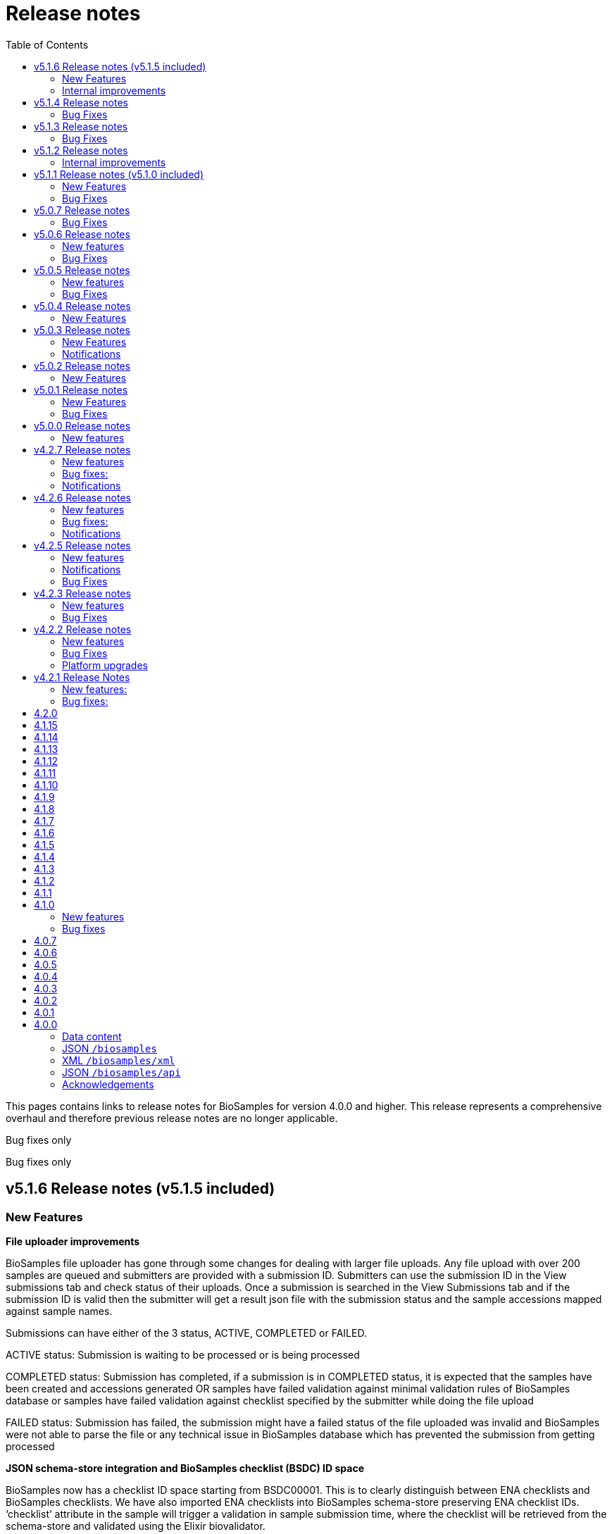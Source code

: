 = [.ebi-color]#Release notes#
:toc: auto

This pages contains links to release notes for BioSamples for version 4.0.0 and higher. This release represents a comprehensive overhaul and therefore previous release notes are no longer applicable.
[[v5.1.8]]
Bug fixes only

[[v5.1.7]]
Bug fixes only

[[v5.1.6]]
== v5.1.6 Release notes (v5.1.5 included)
=== New Features
*File uploader improvements*

BioSamples file uploader has gone through some changes for dealing with larger file uploads.
Any file upload with over 200 samples are queued and submitters are provided with a submission ID. Submitters can use the submission ID in the View submissions tab and check status of their uploads.
Once a submission is searched in the View Submissions tab and if the submission ID is valid then the submitter will get a result json file with the submission status and the sample accessions mapped against sample names.

Submissions can have either of the 3 status, ACTIVE, COMPLETED or FAILED.

ACTIVE status: Submission is waiting to be processed or is being processed

COMPLETED status: Submission has completed, if a submission is in COMPLETED status, it is expected that the samples have been created and accessions generated OR samples have failed validation against minimal validation rules of BioSamples database or samples have failed validation against checklist specified by the submitter while doing the file upload

FAILED status: Submission has failed, the submission might have a failed status of the file uploaded was invalid and BioSamples were not able to parse the file or any technical issue in BioSamples database which has prevented the submission from getting processed

*JSON schema-store integration and BioSamples checklist (BSDC) ID space*

BioSamples now has a checklist ID space starting from BSDC00001. This is to clearly distinguish between ENA checklists and BioSamples checklists. We have also imported ENA checklists into BioSamples schema-store preserving ENA checklist IDs. ‘checklist’ attribute in the sample will trigger a validation in sample submission time, where the checklist will be retrieved from the schema-store and validated using the Elixir biovalidator.

=== Internal improvements

1. Submission API’s have gone through some performance improvements for faster responses and we hope it will result in better submission experience
+
2. Internal pipelines have gone through some fault resilience tests and have been improved accordingly


[[v5.1.4]]
== v5.1.4 Release notes
=== Bug Fixes
1. ENA import pipeline fix for BioSamples authority samples
+
This bugfix release is to ensure that BioSamples authority samples i.e. samples submitted to BioSamples and referred in an ENA submission is not re-updated with Webin submission account Id while attaching SRA accession to the sample. Updating the sample with SRA accession is a requirement of the ENA browser.

[[v5.1.3]]
== v5.1.3 Release notes
=== Bug Fixes
1. Elixir biovalidate response format mismatch
+
Due to existence of different versions of Elixir validator, there were some output format errors.
Now on BioSamples will only use Elixir biovalidator.

[[v5.1.2]]
== v5.1.2 Release notes
=== Internal improvements
Several performance related internal improvements

[[v5.1.1]]
== v5.1.1 Release notes (v5.1.0 included)
=== New Features
1. JSON Schema store integration with BioSamples
+
We have integrated the JSON Schema store with BioSamples. JSON Schema store is an application for storing and managing JSON Schemas. All BioSamples’ checklists will be stored and managed in the JSON Schema store. In the future we plan to expose the API with authentication.

2. BioSamples File uploader
+
We have introduced a new drag and drop style file uploader for bulk uploading of samples. This is mostly intended for our non-programmatic submitters who want to fill in their samples metadata in a file for uploading and persisting samples in BioSamples.
The drag and drop uploader in BioSamples supports both Webin and AAP authentication.
More details on the uploader can be found in a newly added uploader guide. The guide has the required details about the file format, mandatory fields and other pre-conditions. [add link]

3. ENA taxonomy service integration with BioSamples
+
Samples submitted to BioSamples using ENA Webin authentication are put through additional checks to be compliant with ENA. All ENA samples must have taxonomy information and the taxonomy must be valid against the ENA taxonomy service. In BioSamples we have added a submission time validation of the mandatory organism attribute against the ENA taxonomy service.

4. BioSamples client changes
+
BioSamples client version 5.1.0 has undergone technical changes to support Webin authentication. The latest version of the client can be used to submit samples, curate samples or certify samples in BioSamples using Webin authentication.

5. Improved DUO code rendering
+
Improve DUO codes in Samples page. When the mouse pointer is moved on top of a DUO code, its description will be displayed as a tooltip.

=== Bug Fixes
1. Fix Phenopacket export errors when exporting samples with disease related attributes

[note: 5.1.0 and 5.1.1 are released together]

[[v5.0.7]]
== v5.0.7 Release notes
=== Bug Fixes
1. Re-introduce missing `samples/validate` endpoint
+
In last release we have removed `samples/validate` endpoint in favour of `validate` endpoint.
But since most users are using `samples/validate` we will keep this and deprecate in a future release.

2. Support both json and hal+json for accept header
+
Validate endpoint did not support `hal+json` `accept` header in last release. We will include support for this.

3. Enable ENA to pre-accession samples using WEBIN authentication instead of AAP
+
ENA will pre-accession samples using a WEBIN super user (prefixed SU-) and the metadata submission will be done by a non super user.
During metadata submission we will check if the sample has been accessioned by the ENA registered super user and
if yes then we will allow submission by any general webin user who wants to submit metadata against the accession.

[[v5.0.6]]
== v5.0.6 Release notes
=== New features
1. Authentication
+
We have added additional authentication support in BioSamples. With this release BioSamples users can authenticate
using EBML-EBI’s European Nucleotide Archive (ENA) https://www.ebi.ac.uk/ena/submit/webin/auth[WEBIN authentication service].
This is especially useful for users who intend to submit their sample metadata to BioSamples and sequencing data to ENA as shared,
identical WEBIN credentials can be used to submit to both BioSamples and ENA.
BioSamples continues to support the existing AAP authentication mechanism. AAP authentication is the default mode and current
users using AAP authentication to submit sample metadata to BioSamples are not required to do any changes to their submission routines.
More information related to authentication could be found https://www.ebi.ac.uk/biosamples/docs/guides/authentication[here].

2. Sample search results bulk download
+
A new API enables downloading searching and bulk downloading results up to a maximum of 100,000 samples. The API supports
text search and samples filtering. When search results exceed the maximum allowable download size, only the first 100,000
samples will be downloaded. Download buttons were also added to the search user interface. Currently this supports downloading
samples as JSON, XML or accession list only.

3. Validation checklist in samples body (similar to existing ENA checklists)
+
Samples are validated at submission time. They are by default validated against the biosamples-minimal (ERC100001) checklist.
Users can additionally provide the name of a known checklist in the sample body; when provided, this is also used for validation.
If validation fails, the submission will be rejected. This enables users to define their preferred validation checklist at
submission time. Please refer to the https://www.ebi.ac.uk/biosamples/docs/guides/validation[validation guide] to see available checklists.
The validation API is also available independently of submission and can be used to validate samples without submitting.
We have updated our documentation to reflect these changes in https://www.ebi.ac.uk/biosamples/docs/references/api/certify[certification]
and https://www.ebi.ac.uk/biosamples/docs/references/api/validate[validation].

=== Bug Fixes
1. Link to new ENA browser - Samples having external reference to ENA were using the old ENA browser links.
This has now been updated to link to the new ENA browser.

.Example:
* Old link -  https://www.ebi.ac.uk/ena/data/view/SAMEA5776016
* New link - https://www.ebi.ac.uk/ena/browser/view/SAMEA5776016

[[v5.0.5]]
== v5.0.5 Release notes
=== New features
1. Private samples are searchable by authenticated users
+
Previously, private samples were only available for direct retrieval after logging in.
This release enables searching of private samples through the API by their owner.
The https://www.ebi.ac.uk/biosamples/docs/guides/search[sample search endpoint] requires a  JWT and returns the private samples the user is authorised for.

=== Bug Fixes
1. Documentation updates
+
BioSamples documentation has been updated to remove links to deprecated AAP services.
Furthermore, the documentation has been improved to distinguish between the dev and production authentication services.

[[v5.0.4]]
== v5.0.4 Release notes
=== New Features
1. Add Plant-MIAPPE checklist to BioSamples' schemas
+
We have added Plant-MIAPPE checklist into BioSamples' schemas.
At the sample submission time, certification service will verify if the given sample is in compliance with this checklist.
If compliant, Plant-MIAPPE compliant certificate will be attached to the sample.
Please find more about certification and validation in our documentation https://www.ebi.ac.uk/biosamples/docs/references/api/certify[here].

2. Remove holiday notification banner from the website

[[v5.0.3]]
== v5.0.3 Release notes
=== New Features
1. Further changes in representation of BioSamples dates

1.1 In response to additional user feedback, a few changes in how we present dates in the BioSamples user interface have been implemented.
The “ID created date” was removed from the user interface. This internal bookkeeping date was generating confusion with the sample submission date. More information is available at https://wwwdev.ebi.ac.uk/biosamples/docs/faq#_why_was_the_code_id_created_on_code_field_removed

1.2 A collapsible section “BioSamples record history” has been added and contains the following dates:
Submitted on:
The earliest date at which valid metadata has been provided by the submitter. This attribute is generated by BioSamples and other INSDC partners.

Released on:
The user-supplied date at which the sample metadata is made available publicly for the first time.

Last reviewed:
The date at which a new curation object has been created or the automatic curation pipelines have been run on a sample metadata. This field is only present if at least one curation object has been added by the curation pipelines. The last reviewed date is updated when the curation objects are reviewed, even if they are found still valid and are not modified and indicates that the sample is compliant with the latest BioSamples curation rules [https://www.ebi.ac.uk/biosamples/docs/guides/curation]. This attribute is generated by BioSamples.

Please refer to our documentation and FAQ section for further details, at https://www.ebi.ac.uk/biosamples/docs/guides/dates and https://wwwdev.ebi.ac.uk/biosamples/docs/faq

2. Modification to EBI search engine export pipeline

The “host”  attribute is now represented as “host scientific name” in the daily sample export. This change has been done to accommodate a request from the EBI Search team around a new facet in EBI search.

=== Notifications
1. Please note that the BioSamples team will be out of the office from December 21st 2020 to January 3rd 2021. Replies to Helpdesk requests will be delayed during this period.
This notification was added to the service home page.

[[v5.0.2]]
== v5.0.2 Release notes
=== New Features
1. Change in representation of BioSamples dates
In response to user feedback, and to alleviate possible confusion between samples ID creation and submission dates, we have updated the label of ‘created on’ to ‘ID created on’, and added the ‘Submitted on’ date for newly added samples.  We also added documentation for all the following dates which will be displayed in the UI going forward:
- ID created on: The date at which the sample accession is created. This attribute is generated by BioSamples. IDs can be created in advance of collection or submission; BioSamples allows the pre-registration of sample accession to support cross-archive data exchange and data provenance management.
- Submitted on: The earliest date at which valid metadata has been provided by the submitter. This attribute is generated by BioSamples and other INSDC partners.
- Released on: The user-supplied date at which the sample metadata is made available publicly for the first time.
- Updated on: The last date at which the sample was updated. Samples can be updated for curation needs and other technical purposes. More information about curation is available in the documentation [https://www.ebi.ac.uk/biosamples/docs/guides/curation. ] This attribute is generated by BioSamples.

[[v5.0.1]]
== v5.0.1 Release notes
=== New Features
1. Organism has been made a mandatory attribute for samples
Samples submitted to BioSamples must have either an organism attribute or a species attribute. Samples without an organism and species will not be persisted and the request of submission will be rejected with HTTP status code 400 (Bad request)
2. Certification Service
A new service has been added to BioSamples for sample validation using JSON schema checklists. Samples validated against checklists are deemed certified by the checklist and certificates are added to the sample. Please see BioSamples user guide and API guide on the certification service for more details:
User guide  -
http://www.ebi.ac.uk/biosamples/docs/guides/certification
API reference -
http://www.ebi.ac.uk/biosamples/docs/references/api/certify
First use case - Certification service has been used to validate the existence of organism or species in sample metadata submitted to BioSamples. Schema reference - https://github.com/EBIBioSamples/biosamples-v4/blob/dev/webapps/core/src/main/resources/schemas/certification/biosamples-minimal.json
3. Structured data support for new types
Structured data support was extended to include new data formats. New data formats include CHICKEN_DATA, HISTOLOGY_MARKERS, MOLECULAR_MARKERS and FATTY_ACIDS.
This has been done for the structured data support of the ‘HoloFood’ project involving the microbiome of agricultural animals (salmon and chicken). As part of this project, various submitters are going to generate the data and some of which is suitable to go into ENA. Some of the data in structured data form falls outside ENA’s remit (eg, histological summaries for the samples, etc) and BioSamples will provide support to store such structured data.
4. Sample recommendations endpoint
New endpoint introduced to use along with validation endpoint. Before submitting a sample, the submitter can check if the sample conforms to the BioSamples recommended format and get suggestions for changes. Submitting a sample in recommended format will increase FAIRness of data.  Please refer to the API guide for more details - http://www.ebi.ac.uk/biosamples/docs/references/api/validate
5. Relationship curations
Previously, curations can only be applied for attributes and external references. Now curations can also be applied to relationships. This enables third parties to apply relationships to samples.
6. Retrospective KILLED samples handler added to the ENA pipeline
The ENA import pipeline that imports samples from ENA to BioSamples has been modified to retrospectively check if samples have been KILLED in ENA. Status update is made accordingly in BioSamples so that sample metadata is consistent with ENA.
7. Cross-origin resource sharing (CORS) has been enabled for BioSamples API’s for all origins and all methods
8. BioSamples sample XML view has been modified to include AMR Antibiogram model as well. Please download the XML from the example sample - https://wwwdev.ebi.ac.uk/biosamples/samples/SAMN09711403 to see the XML modelling of AMR data


=== Bug Fixes
1. Bug fix in EBI search pipeline to not include killed and suppressed samples in the exported data
2. Bug fix in NCBI samples to avoid 400 bad requests while processing samples that don't have an organism. Certification service rejects samples without an organism
3. Bug fix in pipelines to deal with HTTP 404 errors while trying to fetch samples with blank curation domain. Pipeline failure avoided in such cases and error logging is improved
4. The EBI search data export pipeline has been modified so that the data export dump includes the top 100 most present attributes in all samples in the BioSamples database. Other attributes have been ignored in sample metadata sent to the EBI search engine. This has been done because the EBI search engine can permit upto 100 query params and not more

[[v5.0.0]]
== v5.0.0 Release notes
=== New features
1. Retiring SampleTab API +
The SampleTab, legacy-json and legacy-xml APIs have been retired in this release. Please contact us at biosamples@ebi.ac.uk if you have any questions/concerns.
The following endpoints are no longer supported:
- https://www.ebi.ac.uk/biosamples/sampletab/*
- https://www.ebi.ac.uk/biosamples/api/*
- https://www.ebi.ac.uk/biosamples/xml/*

[[v4.2.7]]
== v4.2.7 Release notes
=== New features
1. Sample groups API: +
Sample group API, which was present in SampleTab is now present in JSON API. But we are in discussion whether there is a real user requirement for this. We will be really happy to hear from users, if they have any use case in mind for sample groups.
2. Sample graph search API, interface and new neo4j dependency: +
Sample graph search is an experimental feature, which enables to explore sample to sample and sample to external resource relationships. This is backed by neo4j graph database and therefore now neo4j is introduced as a new dependency. Experimental interface (which will change in future) enables simple relationship queries and lists down the results.
3. Domain transfer from old SampleTab domain to new AAP domain: +
Now we have started moving old SampleTab domains to new DSP subs domains. This is done only on user request. Let us know if you need to move your samples from old domains t new AAP domain.
4. Sample relationship source validation and relationship documentation: +
In a sample relationship, sample source should equal to the containing sample accession. This is validated at sample submission time.  New section is added to the user guide to explain sample relationships.
5. Clearinghouse import: +
Now we have all the scripts in place for importing curations from clearinghouse. As a result we have also changed how we curate "not collected" and "not provided" values. This is described in documentation.
6. Improvements to EBI Search Engine data dump pipeline
7. BioSamples support to ENA presentation: External reference to ENA is added to samples submitted through BioSamples, i.e. BioSamples authority samples
8. Improve BioSamples documentation

=== Bug fixes:
1. Remove alt text from h1 tag in UI. Alt text in h1 tag has caused google to wrongly index biosamples in search results.
2. Include missing domain validation when updating samples: +
Domain validation in sample update service was missing in the previous version. This has been added in the new version. Now if a user has access to an existing sample, he can update the sample using any domain he has access to.
3. Fix the curation pipeline to retain meaningful attributes having values like “not provided”, “not collected”
4. NCBI Exchange - There are cases of missing SRA accessions in NCBI samples imported to EBI BioSamples. In such cases NCBI samples are cross checked with ENA Oracle database and if SRA accession is found in ENA Oracle database, the NCBI samples are updated with the same
5. There were often failures in updating already private samples in NCBI to private in EBI BioSamples, this has been fixed in this release

=== Notifications
* Please note that we will be removing SampleTab format submission support on 1st of July. Please let us know if you have any concerns regarding this.

[[v4.2.6]]
== v4.2.6 Release notes
=== New features
1. Changes to BioSamples indexing:
Solr CDCR process is quite slow when we re-index BioSamples at the weekend. Therefore at the weekend, instead of using CDCR for datacenter replication, we will copy Solr index to the second datacenter and keep CDCR process down while copying.
2. Pipeline statistics:
We will store pipeline related statistics in a new collection in MongoDB. This will enable us to have insight into BioSamples sample distribution and later enable visualization of BioSamples usage.
3. AMR Structured data support:
AMR Structured data submission support has been added to BioSamples. You can further read the documentation to know how to submit AMR structured data in BioSamples. Structured data submission has retention of access rights. If the sample submitter and the structured data submitter are different, then the sample submitter can only update the sample metadata and structured data submitter can only update the structured data
4. Livelist pipeline has been improved to generate live samples list, suppressed samples list and killed samples list
5. New pipeline added to provide dump of biosamples to the EBI search engine with the scope of further improvements based on review of data dump
6. BioSamples support to ENA presentation: Feature has been added to ENA Pipeline to update SRA accession in samples submitted through BioSamples, i.e. BioSamples authority samples
7. Include COVID-19 query in BioSamples home page:
BioSamples contains samples related to COVID-19 disease. COVID-19 related samples can be easily accessible by following the link on the home page.

=== Bug fixes:
1. Curation pipelines have been fixed to accept samples having blank attribute values
2. Bug fix in handling attribute name and measurement in ENA AMR import pipeline

=== Notifications
* Data center migration and related maintenance tasks were completed as expected. BioSamples operates on full capacity as usual.
* Please note that we will be removing SampleTab format submission support on 1st of May. Please let us know if you have any concerns regarding this.

[[v4.2.5]]
== v4.2.5 Release notes
=== New features
1. Removed duplicate BioSamples accessions
New pipeline developed for dealing with duplicate ERS identifiers in BioSamples. This pipeline will be initially used to remove duplicate BioSamples accessions generated by import from ENA and ArrayExpress. The duplication had happened before because BioSamples import data from both ENA and ArrayExpress, where each creates their BioSamples IDs. ArrayExpress also includes a reference to ENA, which creates the duplicate towards the ENA accessions. The pipeline is generic and can be configured to remove similar duplicates in future.
2. Improvements to the /accessions endpoint to add pagination and wildcard search
The accessions endpoint now has the same capabilities as the /samples endpoint with the only difference that it brings back just the accession numbers and not the full sample content. This has been requested by the NCBI.
This includes text search, applying filters and paging. Instead of a list of accession, it now returns a page with paging information.
- https://www.ebi.ac.uk/biosamples/accessions?text=human
- https://www.ebi.ac.uk/biosamples/accessions?filter=attr:organism:homo%20sapiens
-https://www.ebi.ac.uk/biosamples/accessions?filter=attr:organism:homo%20sapiens&page=1&size=100
3. Ontology annotations to AMR structured data added through Zooma. AMR structured data support in BioSamples was added in our last release,
https://www.ebi.ac.uk/biosamples/samples/SAMEA3993565
4. Improvements in BioSamples Web UI
4.1 Broken hyperlinks have been removed through our curation pipelines.
4.2 Original ontology hyperlinks of attributes are maintained where links couldn’t be resolved by OLS.
4.3 Timestamps of samples have been moved to the bottom of the sample display webpage.
4.4 BioSamples sample search page could be slow to load due to long facet generation time. We now return samples immediately, while facets are being loaded.
Planned maintenance message has been added

5. BioSamples support for ENA Presentation – BioSamples will use NCBI sample attribute name and not attribute display names to form BioSample sample attribute names.

=== Notifications

* Some of our services are currently undergoing planned maintenance which is due to complete on 4th April 2020. There should be no impact on our users. If you experience any issues, please contact our helpdesk (biosamples@ebi.ac.uk) directly for support.
* The planned maintenance will affect the Data Submission Portal (DSP), Consequently, and to provide ample time for our users to test and migrate to DSP, theI BioSamples Sample tab APIs will be deprecated on May 1, 2020 (instead of  April 1, 2020)

=== Bug Fixes
1. Fixing the BioSamples pipelines namely curation and zooma to retain the tag field in attributes
2. Fixing of pipeline failure notification system to send out emails if pipeline fails because of a network issue.

[[v4.2.3]]
== v4.2.3 Release notes
=== New features
1.Incorporation of AMR structured data support in BioSamples and addition of the new ENA-AMR import pipeline. The ENA-AMR import pipeline queries the ENA API for AMR data of samples. It received back the samples having AMR information and the FTP links to the AMR information. It then attempts to get the AMR data from the FTP links and adds it to the sample and updates the sample in BioSamples. In case of NCBI AMR data, it comes as a part of the NCBI Sample XML and BioSample imports it while the NCBI pipeline executes.
2. Below recommendations from ENA presentation has been implemented in order to achieve the BioSamples support for ENA Presentation use case,

.   BioSamples JSON will have core attributes like description, title and organism in lower case
.   If a user provided attribute of the same name exists and are in upper case, then they will be treated as separate attributes in the BioSamples JSON

			"Description" : [ {      "text" : "user provided description in ENA sample”,
			 "tag" : "attribute"
				} ]
			"description" : [ {
				  "text" : "core description in ENA sample"                                         -
				} ]

.   If a user-attributes of the same exists and is also in lower case, then it will be an array of elements within an attribute in the BioSamples JSON
"description" : [ { "text" : "core description in ENA sample"
}, {
"text" : "user provided description in ENA sample",
"tag" : "attribute"
} ]

=== Bug Fixes
1. Fixing the curami pipeline to deal with attributes having blank values

2. Fixing the curami pipeline to deal with attributes having tag. Curami pipeline was removing the tags while creating curation objects.

	Please note:  “tag” is used to specify any additional information about the attribute, like for example a namespace of an external id or a submitter id or to represent if an attribute has been provided specifically by the user. Couple of examples below:
			"Submitter Id" : [ {
				  "text" : "E-MTAB-565:FOXK2_Dox_treated",
				  "tag" : "Namespace:UNIVERSITY OF MANCHESTER"
				} ],

				"DiseaseState" : [ {
						  "text" : "Osteosarcoma",
						  "tag" : "attribute" ------------- indicates an user provided attribute
					} ]

[[v4.2.2]]
== v4.2.2 Release notes
===  New features
1. Modification of /accessions POST endpoint to improve the pre-accessioning performance. Pre-accession of samples is used by ENA and ENA was using our Sample Tab API’s in the past. Sample tab is going to get deprecated from April 01, 2020 and the new improved /accessions POST endpoint can been used for pre-accessioning.
2. Improvements in the /accessions GET endpoint, added search filters, pagination and sizing to this endpoint to comply with such requests from NCBI. In this case NCBI was using BioSamples legacy-xml endpoints and before the legacy-xml endpoints gets deprecated the alternate accessions REST endpoint required these improvements so that similar functionality can be provided to NCBI.
3. RDF release pipeline has been added to BioSamples for continuous RDF release. The frequency of the release can be configured.
4. Improvement of BioSamples pipeline to report back error statuses and log correct error messages and failure cases.
5. Below recommendations from ENA presentation to easily identify top level attributes and user provided attributes and to leave out any attribute that doesn’t make sense to them. This comes in effect for all ENA and NCBI samples imported to BioSamples and is related to the topic of ENA Presentation querying BioSamples API’s for samples metadata:
5.1. to have the tag “attribute” for all user provided attributes .
5.2. to remove the tag “core” from specific top-level attributes (description as an example).
6. BioSamples will retain create date of NCBI samples that are being imported. Currently it overrides the create date and replaces it with the date and time when the sample is saved in BioSamples.

=== Bug Fixes
1. Bug fix to handle null dates in NCBI samples while being imported to BioSamples.

=== Platform upgrades
1. BioSamples now runs on Java 11 (Open JDK 11).

[[v4.2.1]]
== v4.2.1 Release Notes
=== New features:
1. Handler added to check and update sample status in BioSamples for SUPPRESSED samples in ENA/NCBI. SUPPRESSED samples that exist in ENA and not in BioSamples are created in BioSamples. This helps to have a consistent view of the samples in ENA and BioSamples.
2. Contact full details will be saved and displayed by default, which includes name, role, email, affiliation etc. Request param -setfulldetails if set false and passed in the request URI, full details of contact won’t be saved.
3. ENA BioSamples integration changes has been done in this release. This will enable ENA presentation to query BioSamples API for the samples metadata.
Short description of the changes done are given below:
.   Retaining of ArrayExpress elements in ENA imported samples
.   Mapping of alias in ENA sample XML to name (top-attribute) in BioSamples JSON
.   Mapping of SAMPLE_ATTRIBUTE/alias in ENA sample XML to characteristics/alias in BioSamples JSON
.   Removing tagging of core attributes from Synonyms for ENA/NCBI/DDBJ samples. SUBMITTER_ID, EXTERNAL_ID, UUID, ANONYMIZED_NAME, INDIVIDUAL_NAME attributes were earlier mapped to synonyms. With this release they are mapped to individual attributes under characteristics in BioSamples JSON, like characteristics/External Id, characteristics/Submitter Id and so on
.   Introduction of tag in BioSamples JSON for mapping namespace values in ENA/NCBI/DDBJ samples. An example below:
External_id" : [{
"text" : "GM18582",
“tag” : “Namespace: Coriell”
} ]
"Submitter Id" : [ {
"text" : "ZF_CR_MPX22_279-sc-2227782",
"tag" : "Namespace:SC"
} ]

.   Handling for multiple descriptions (core description and SAMPLE_ATTRIBUTE description) for ENA/NCBI/DDBJ samples. An example below. Reusing of tag to show if the description is of core or sample attributes
"Description" : [
{ "text" : "Protocols: U2OS cells .....)", "tag" : "core" },
{ "text" : "This sample has been re-named", "tag" : "attribute" }
]

.   Removing characteristics/synonym from BioSamples JSON for ENA/NCBI/DDBJ samples. All attributes that were tagged under synonyms now has individual attributes under characteristics and hence synonym is not required. Alias is now mapped to name too and hence it makes synonym redundant
.   PRIMARY_ID of NCBI/DDBJ samples mapped to characteristics/SRA accession in BioSamples JSON. This will bring samples metadata in BioSamples in sync for ENA/NCBI/DDBJ samples.
.   Title was mapped to characteristics/Title (for ENA samples) and characteristics/description title (for NCBI/DDBJ samples). Title is now mapped to characteristics/Title for all ENA/NCBI/DDBJ samples
.   GenBank common name handled in characteristics/Common Name for NCBI/DDBJ samples. Provision is kept for ENA samples too if such an attribute exists.
.   Performance improvements of ENA pipeline
.   Create date added for ENA/NCBI/DDBJ samples
.   Retaining of ENA prefixed attributes in BioSamples JSON

=== Bug fixes:
1.	UI bugfix to display contact role. Earlier it used to show name instead of role.
2.	Change curation-view pipeline to read samples from MongDB. To crawl all the samples available in BIoSamples, we can’t use biosamples-client get all samples method as it will not return non-indexed samples (eg. suppressed samples)

== 4.2.0
* Deprecation of SampleTab submission format.
* Adding static collection for samples+curations.
* Modify applying order for the curation objects.
* Add link to sample accession.

== 4.1.15
* Update phenopacket version
* Add curami pipeline to curate biosamples attributes

== 4.1.14
* Add DUO attribute to external reference class
* Add script to import EGA data
* Add presto connector as a BioSamples client module

== 4.1.13
* Added API in biosamples-client to utilize JWT tokens
* Resolved issue where ENA pipeline failed if FIRST_PUBLIC date is not available

== 4.1.12
* Replicate required ENA XML Dump functionality in the ENA pipeline
* Added an annotation 'submitted via USI' to USI samples
* Added support for suppressed samples imported theough ENA pipeline
* Added user documentation of JSON schema
* Added logging and retry logic for reindexing pipeline
* Refined ncbi pipeline to check suppressed samples are in solr index before removing

== 4.1.11
* Added support for suppressed samples to enable dbGap data loading
* Fix confusion between supressed and private samples in dbGap data
* Livelist file: adding flush to make sure file is written
* Add validation and accessioning service
* Fix SampleTab template download link

== 4.1.10
* Remove the holiday message
* Fix submit tab link in error pages

== 4.1.9
* Added a Curation Undo Pipeline to allow for removal of erroneous curations.
* Fix an issue where long attributes break the sample box UI.

== 4.1.8
* Corrected error in curation pipeline which caused sample characteristics to be removed erroneously
* Added holiday message

== 4.1.7
* Added libraries to enable applications to use Graylog to allow configuration of aggregated logging
* Switched to the AAP explore environment at https://explore.api.aai.ebi.ac.uk
* Updated the default AAP URL used by the BioSamples client
* Included sampletab template file in the sampletab documentation
* Included ETAG and Curation Object recipes to the BioSamples cookbook
* Removed name and API key lookup functionality from SampleTab process

== 4.1.6
* Addition of AMR structured data into BioSamples
* Submission of samples with a relationship not targeting a valid accession now return an error
* Fixed bug with Phenopacket export not able to extract medatada for Orphanet terms
* Updated user interface to use the newer version of the EBI visual framework
* Improved documentation navigation experience adopting a new menu style

== 4.1.5
* Fixed bug that search failed when using a colon with a non-indexed field. e.g. taxon:9696
* Added the BioSamples cookbook
* Fixed issue where there are duplicate organism attributes with different cases in a sample
* Updated the error message in the SampleTab UI to take into account large submissions timeout

== 4.1.4
* As part of curation pipeline attributes with the value "not_applicable" are removed
* Date titles on the sample page are now "Releases on" and "Updated on" rather than "Release" and "Update"
* An initial accession endpoint has been added to the REST API to enable ENA to get a list of accessions for a project
* A multi-step Docker build has been added to allow Docker images to be distributed on quay.io
* A fix has been made for an issue that caused the Zooma Pipeline to fail on wwwdev

== 4.1.3
* Additional sample attributes required by ENA are now available including a single, top-level taxId field
* The export box for a sample is now renamed download and contains a list of serialisations that always download as a file fixing a blocked popups issue in Safari
* The search results now have an updated look and feel based on feedback from ENA

== 4.1.2
* Sample JSON now contains a numeric taxId field at the top level
* IRI of ontology terms now resolve to the defining ontology when they are available in multiple ontologies
* Requests for a sample now contain a computed ETag header to identify changes
* When requesting a private sample an explanation message is now provided in addition to the 403 error code
* The search UI now contains a clear filters button

== 4.1.1
* Expose the BioSchemas markup with enhanced context and Sample ontology code
* SampleTab submission pipeline has been rewritten for better robustness
* In the samples results page, the sample name and the sample accession are now linking to the single sample page
* Fixed various broken hyperlinks on the home page and in documentation

== 4.1.0
=== New features
* GDPR:
** SampleTab submissions enforce explicit acceptance of the terms of service and the privacy information
** GDPR notices added throughout
* SampleTab where targets of relationships are neither sample name nor sample accession are now rejected, providing user additional information on the problematic data
* *Bioschema.org* entities are exported in BioSamples and available both in the UI - embedded in a script tag - and through the API

=== Bug fixes
* Solved issues with wrong header’s hyperlinks
* Solved issue with resolving relationship by name in SampleTab submissions
* Solved issue with converting DatabaseURI to external references in SampleTab submissions
* Improved special characters handling in SampleTab submissions

== 4.0.7
This is a bugfix release that addresses the following issues:
* GDPR notices
* Update format of the Sitemap file

== 4.0.6
This is a bugfix release that addresses the following issues:

* Improves search handling of special characters in facets
* Improves search handling of special characters in search terms
* Fix issue with curation link URLs
* Implemented DataCatalog, Dataset and DataRecord profiles on JSON+LD
* Add ability to control which curation domains are applied to a sample
* Updated and improved API documentation
* Updated and improved SampleTab documentation
* Fix links to XML and JSON serialisation in the UI
* Fix bug in handling special characters in SampleTab submission
* Add export pipeline
* Add copy down pipeline

== 4.0.5
This is a bugfix release that addresses the following issues:

* Improved consistency of paged search results if any of the samples are added or modified whilst paging
* Improved search update throughput by using Solr transaction log
* Updated JSON+LD format to the latest version
* Correctly accept XML sample groups and their related samples
* Fix issue related to search query terms not being applied to legacy XML and legacy JSON endpoints.
* Fix incorrect HAL links on autocomplete endpoint
* Replace SampleTab submitted relationships by name with accessions. As a consequence, they can now be consistently cross referenced by accession in user interface and API
* Improved indexing of samples when they are rapidly updated or curated
* Updated Elixir Deposition Database banner URL
* Reduce number of Zooma calls by not attempting to map "unknown" or "other" attributes
* Reduce load on OLS by ensuring Zooma does not requery OLS as any results from OLS would not be used by BioSamples

== 4.0.4
This is a bugfix release that addresses the following issues:

* Persistence of search terms and filters when using HAL paging links
* SameAs relation in the legacy JSON API works as intended
* Removed residual test endpoints from legacy JSON API
* Details relation in legacy JSON API now correctly resolves
* Added informative and specific title to webpages
* Added https://www.elixir-europe.org/platforms/data/elixir-deposition-databases[Elixir Deposition Database] banner

== 4.0.3
This is a bugfix release that addresses the following issues:

* Forward legacy group URLs /biosamples/groups/SAMEGxxxx to /biosamples/samples/SAMEGxxxxx
* Missing or malformed update and release date on legacy XML group submission will default to current datetime. It is not recommended that users intentionally rely on this.
* Index legacy XML group submissions, which was not happening due to an unexpected consequence of the interaction of components.
* Redirect /biosamples/sample and /biosamples/group URLs in case of typo

== 4.0.2
This is a bugfix release that addresses the following issues:

* Fix javascript on SampleTab submission and accession
* Handle load-balanced accessioning
* Fix for storage of relationships source on new samples

== 4.0.1
This is a bugfix release that addresses the following issues:

* Fix submission of new unaccessioned samples with relationships by inserting an assigned accession into the source of any relationships that are missing it.
* Fix curation pipeline of numeric organism iri to "http://purl.obolibrary.org/obo/NCBITaxon_+taxId" when it should be "http://purl.obolibrary.org/obo/NCBITaxon_"+taxId e.g. http://purl.obolibrary.org/obo/NCBITaxon_9606
* Allow CORS requests for legacy XML APIs.
* Updated homepage project sample links to use a filter search rather than a text search.

== 4.0.0
Version v4.0.0 represents a re-architecture and re-engineering of the
BioSamples software stack. It is now based on the Java
https://projects.spring.io/spring-boot[Spring-Boot] framework, utilising
https://www.mongodb.com[MongoDB] for storage and
https://lucene.apache.org/solr[Solr] for indexing and search. It tries
to follow up-to-date web standards and conventions, while remaining
backwards compatible. This will also give us a strong and stable
foundation to build more features and improvements from, more reliably
and more rapidly.

Highlights include:

* Submissions and updates will be available immediately via accession,
and will be available via search within a few minutes or less. There is
also improved handling of submissions and updates, with fewer errors and
better feedback about any problems.
* Integration with https://aap.tsi.ebi.ac.uk[EBI AAP] for login
management and access to pre-publication samples, including use of
https://www.elixir-europe.org/services/compute/aai[ELIXIR AAI] single
sign-on accounts.
* Separation of submitted sample information from curation of that
information, including the ability for 3rd party (re-)curation of
samples. Please contact us if you would be interested in more
information and/or to supply curation information.
* Improved handling of non-alphanumeric characters in attribute types
e.g. "geographic location (country and/or sea)"
* Improved faceting allowing selection of multiple values within same
facet, fixed re-use and re-distribution of search URLs. This will be
expanded in future with additional facet types where appropriate.
* Support and recommend the use
of https://developer.mozilla.org/en-US/docs/Web/HTTP/Content_negotiation[content
negotiation] to accessing multiple formats at the same URIs. In addition
to the content (HTML vs XML vs JSON) this also supports
https://developer.mozilla.org/en-US/docs/Web/HTTP/Compression[compression]
and https://developer.mozilla.org/en-US/docs/Web/HTTP/Caching[caching]
through standard mechanisms.
* Java client using Spring, and a Spring-Boot starter module for easy
use. This is used by BioSamples internally and other teams at EMBL-EBI,
so is high performance and battle tested.
* Containerisation using Docker and Docker-Compose, which makes it
easier to run a local version for client development or for local
storage of sample information.

[[data-content]]
=== Data content

* Ontology terms Numeric tax IDs (e.g. 9606) and short ontology terms
(e.g. PATO:0000384) are being replaced with full IRIs (e.g.
http://purl.obolibrary.org/obo/NCBITaxon_9606 and http://purl.obolibrary.org/obo/PATO_0000384 )
in many places, eventually everywhere.
* Groups will continue to exist for backwards compatibility purposes.
However, we are investigating future development to reduce or remove
many of these in favour of alternatives such as filtering samples by
external link, or delegating grouping of samples to other EMBL-EBI
archives such as https://www.ebi.ac.uk/biostudies[BioStudies].

[[jsonbiosamples]]
=== JSON `/biosamples`

This is the preferred API for use, and uses the same URIs as the HTML
pages, and utilising content negotiation to provide a JSON response.
This is designed as
a https://en.wikipedia.org/wiki/Hypertext_Application_Language[hypermedia
as the engine of application state (HATEOS) API] and therefore we
recommend users do not use specific URLs but rather follow relationships
between API endpoints, much like a user would use links between HTML
pages. It is similar to the `/biosamples/api` JSON format, with a few
critical differences:

* added __release__ in full ISO 8601 format including time. The
backwards-compatible __releaseDate__ exists but should be considered
deprecated and will be removed in a future release.
* added __update__ in full ISO 8601 format including time.
The backwards-compatible __updateDate__ exists but should be considered
deprecated and will be removed in a future release.
* removed __description__ as a separate field, is now available as
a __characteristic__.
* remove **relations** rel link; equivalent information is now embedded
in sample in __relationships__ and __externalReferences__ lists.
* remove **sample** rel link; with relations now embedded, this link
serves no purpose.
* added **curationLinks** rel link.
* ordering may be different.
* fields are not displayed if empty or null.
* characteristic names accurately reflect what was submitted and may now
be multiple words and may include non alphanumeric characters (e.g
brackets, greek letters, etc). In the `/biosamples/api` responses
characteristic names were always camelCased and with non-alphanumeric
characters removed.
* external references directly embedded in the samples and the groups.

[[xmlbiosamplesxml]]
=== XML `/biosamples/xml`

We are maintaining this for backwards compatibility. Later in 2018 we
will be consulting about future development of this API, particularly in
the context of the improved JSON `/biosamples` API using content
negotiation and several long-standing issues with limitations arising
from the XML schema in use.

* XML element *TermSourceREF* element *Name* and element *URI* are
removed.
* XML element *Property* attributes characteristic and comment always
false.
* elements and attributes may be in different order.
* allows only one IRI on attributes, so in rare cases of multiple IRIs
will not be complete.
* Query parameter `query` has now a default value of * if none is
provided.
* Query parameter `sort` is ignored for the search, due to undefined
behaviour and lack of usage.

[[json-biosamplesapi]]
=== JSON `/biosamples/api`

This API should be considered **deprecated** and we will aim to remove
it by 2019. Any users of this should move to using the `/biosamples`
URIs to retrieve JSON representations with an improved schema via
content negotiation. Further announcements will be made in future for
specific updates and deadlines.

* ordering may be different from previous versions, and is not
guaranteed for future versions.
* fields are not displayed if empty or null.
* `/api/externallinksrelations/{id}/sample` and
`/api/externallinksrelations/{id}/group` are removed due to lack of
usage.
* fixed _externalReferences_ and _publications_ to be nested objects and
not JSON strings.

[[acknowledgements]]
=== Acknowledgements

This release has been made possible with the support of our funders:

* EMBL-EBI Core Funds
* EC -ELIXIR-EXCELERATE
* WT- HIPSCI
* IMI - EBiSC
* ELIXIR – Meta Data Implementation Study
* WT-GA4GH
